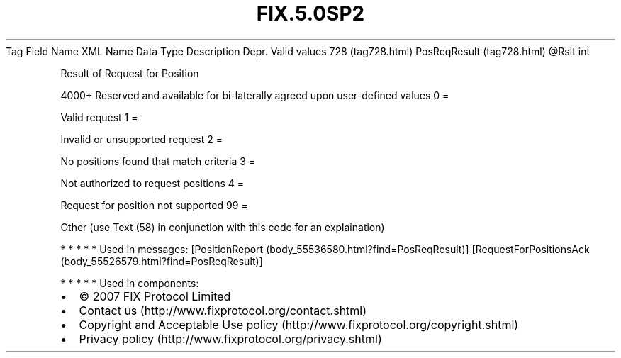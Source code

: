 .TH FIX.5.0SP2 "" "" "Tag #728"
Tag
Field Name
XML Name
Data Type
Description
Depr.
Valid values
728 (tag728.html)
PosReqResult (tag728.html)
\@Rslt
int
.PP
Result of Request for Position
.PP
4000+ Reserved and available for bi-laterally agreed upon
user-defined values
0
=
.PP
Valid request
1
=
.PP
Invalid or unsupported request
2
=
.PP
No positions found that match criteria
3
=
.PP
Not authorized to request positions
4
=
.PP
Request for position not supported
99
=
.PP
Other (use Text (58) in conjunction with this code for an
explaination)
.PP
   *   *   *   *   *
Used in messages:
[PositionReport (body_55536580.html?find=PosReqResult)]
[RequestForPositionsAck (body_55526579.html?find=PosReqResult)]
.PP
   *   *   *   *   *
Used in components:

.PD 0
.P
.PD

.PP
.PP
.IP \[bu] 2
© 2007 FIX Protocol Limited
.IP \[bu] 2
Contact us (http://www.fixprotocol.org/contact.shtml)
.IP \[bu] 2
Copyright and Acceptable Use policy (http://www.fixprotocol.org/copyright.shtml)
.IP \[bu] 2
Privacy policy (http://www.fixprotocol.org/privacy.shtml)
